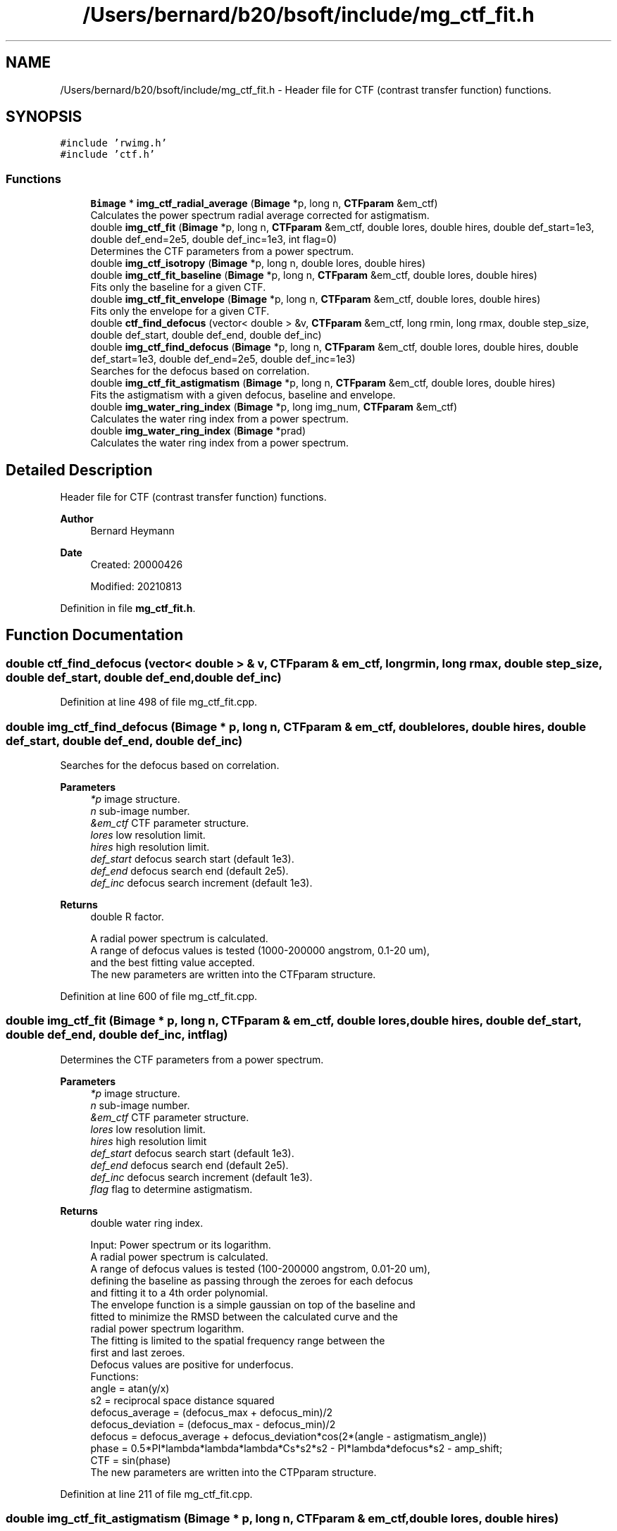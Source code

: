.TH "/Users/bernard/b20/bsoft/include/mg_ctf_fit.h" 3 "Wed Sep 1 2021" "Version 2.1.0" "Bsoft" \" -*- nroff -*-
.ad l
.nh
.SH NAME
/Users/bernard/b20/bsoft/include/mg_ctf_fit.h \- Header file for CTF (contrast transfer function) functions\&.  

.SH SYNOPSIS
.br
.PP
\fC#include 'rwimg\&.h'\fP
.br
\fC#include 'ctf\&.h'\fP
.br

.SS "Functions"

.in +1c
.ti -1c
.RI "\fBBimage\fP * \fBimg_ctf_radial_average\fP (\fBBimage\fP *p, long n, \fBCTFparam\fP &em_ctf)"
.br
.RI "Calculates the power spectrum radial average corrected for astigmatism\&. "
.ti -1c
.RI "double \fBimg_ctf_fit\fP (\fBBimage\fP *p, long n, \fBCTFparam\fP &em_ctf, double lores, double hires, double def_start=1e3, double def_end=2e5, double def_inc=1e3, int flag=0)"
.br
.RI "Determines the CTF parameters from a power spectrum\&. "
.ti -1c
.RI "double \fBimg_ctf_isotropy\fP (\fBBimage\fP *p, long n, double lores, double hires)"
.br
.ti -1c
.RI "double \fBimg_ctf_fit_baseline\fP (\fBBimage\fP *p, long n, \fBCTFparam\fP &em_ctf, double lores, double hires)"
.br
.RI "Fits only the baseline for a given CTF\&. "
.ti -1c
.RI "double \fBimg_ctf_fit_envelope\fP (\fBBimage\fP *p, long n, \fBCTFparam\fP &em_ctf, double lores, double hires)"
.br
.RI "Fits only the envelope for a given CTF\&. "
.ti -1c
.RI "double \fBctf_find_defocus\fP (vector< double > &v, \fBCTFparam\fP &em_ctf, long rmin, long rmax, double step_size, double def_start, double def_end, double def_inc)"
.br
.ti -1c
.RI "double \fBimg_ctf_find_defocus\fP (\fBBimage\fP *p, long n, \fBCTFparam\fP &em_ctf, double lores, double hires, double def_start=1e3, double def_end=2e5, double def_inc=1e3)"
.br
.RI "Searches for the defocus based on correlation\&. "
.ti -1c
.RI "double \fBimg_ctf_fit_astigmatism\fP (\fBBimage\fP *p, long n, \fBCTFparam\fP &em_ctf, double lores, double hires)"
.br
.RI "Fits the astigmatism with a given defocus, baseline and envelope\&. "
.ti -1c
.RI "double \fBimg_water_ring_index\fP (\fBBimage\fP *p, long img_num, \fBCTFparam\fP &em_ctf)"
.br
.RI "Calculates the water ring index from a power spectrum\&. "
.ti -1c
.RI "double \fBimg_water_ring_index\fP (\fBBimage\fP *prad)"
.br
.RI "Calculates the water ring index from a power spectrum\&. "
.in -1c
.SH "Detailed Description"
.PP 
Header file for CTF (contrast transfer function) functions\&. 


.PP
\fBAuthor\fP
.RS 4
Bernard Heymann 
.RE
.PP
\fBDate\fP
.RS 4
Created: 20000426 
.PP
Modified: 20210813 
.RE
.PP

.PP
Definition in file \fBmg_ctf_fit\&.h\fP\&.
.SH "Function Documentation"
.PP 
.SS "double ctf_find_defocus (vector< double > & v, \fBCTFparam\fP & em_ctf, long rmin, long rmax, double step_size, double def_start, double def_end, double def_inc)"

.PP
Definition at line 498 of file mg_ctf_fit\&.cpp\&.
.SS "double img_ctf_find_defocus (\fBBimage\fP * p, long n, \fBCTFparam\fP & em_ctf, double lores, double hires, double def_start, double def_end, double def_inc)"

.PP
Searches for the defocus based on correlation\&. 
.PP
\fBParameters\fP
.RS 4
\fI*p\fP image structure\&. 
.br
\fIn\fP sub-image number\&. 
.br
\fI&em_ctf\fP CTF parameter structure\&. 
.br
\fIlores\fP low resolution limit\&. 
.br
\fIhires\fP high resolution limit\&. 
.br
\fIdef_start\fP defocus search start (default 1e3)\&. 
.br
\fIdef_end\fP defocus search end (default 2e5)\&. 
.br
\fIdef_inc\fP defocus search increment (default 1e3)\&. 
.RE
.PP
\fBReturns\fP
.RS 4
double R factor\&. 
.PP
.nf
A radial power spectrum is calculated.
A range of defocus values is tested (1000-200000 angstrom, 0.1-20 um), 
and the best fitting value accepted.
The new parameters are written into the CTFparam structure.

.fi
.PP
 
.RE
.PP

.PP
Definition at line 600 of file mg_ctf_fit\&.cpp\&.
.SS "double img_ctf_fit (\fBBimage\fP * p, long n, \fBCTFparam\fP & em_ctf, double lores, double hires, double def_start, double def_end, double def_inc, int flag)"

.PP
Determines the CTF parameters from a power spectrum\&. 
.PP
\fBParameters\fP
.RS 4
\fI*p\fP image structure\&. 
.br
\fIn\fP sub-image number\&. 
.br
\fI&em_ctf\fP CTF parameter structure\&. 
.br
\fIlores\fP low resolution limit\&. 
.br
\fIhires\fP high resolution limit 
.br
\fIdef_start\fP defocus search start (default 1e3)\&. 
.br
\fIdef_end\fP defocus search end (default 2e5)\&. 
.br
\fIdef_inc\fP defocus search increment (default 1e3)\&. 
.br
\fIflag\fP flag to determine astigmatism\&. 
.RE
.PP
\fBReturns\fP
.RS 4
double water ring index\&. 
.PP
.nf
Input: Power spectrum or its logarithm.
A radial power spectrum is calculated.
A range of defocus values is tested (100-200000 angstrom, 0.01-20 um), 
defining the baseline as passing through the zeroes for each defocus 
and fitting it to a 4th order polynomial.
The envelope function is a simple gaussian on top of the baseline and
fitted to minimize the RMSD between the calculated curve and the
radial power spectrum logarithm.
The fitting is limited to the spatial frequency range between the 
first and last zeroes.
Defocus values are positive for underfocus.
Functions:
    angle = atan(y/x)
    s2 = reciprocal space distance squared
    defocus_average = (defocus_max + defocus_min)/2
    defocus_deviation = (defocus_max - defocus_min)/2
    defocus = defocus_average + defocus_deviation*cos(2*(angle - astigmatism_angle))
    phase = 0.5*PI*lambda*lambda*lambda*Cs*s2*s2 - PI*lambda*defocus*s2 - amp_shift;
    CTF = sin(phase)
The new parameters are written into the CTPparam structure.

.fi
.PP
 
.RE
.PP

.PP
Definition at line 211 of file mg_ctf_fit\&.cpp\&.
.SS "double img_ctf_fit_astigmatism (\fBBimage\fP * p, long n, \fBCTFparam\fP & em_ctf, double lores, double hires)"

.PP
Fits the astigmatism with a given defocus, baseline and envelope\&. 
.PP
\fBParameters\fP
.RS 4
\fI*p\fP image structure\&. 
.br
\fIn\fP sub-image number\&. 
.br
\fI&em_ctf\fP CTF parameter structure\&. 
.br
\fIlores\fP low resolution limit\&. 
.br
\fIhires\fP high resolution limit 
.RE
.PP
\fBReturns\fP
.RS 4
double objective measure (larger is better)\&. 
.PP
.nf
A radial power spectrum is calculated and the baseline subtracted.
The defocus deviation starts from a low value to get an estimate of
the astigmatism angle. The defocus deviation is modified nased on
the direction of improvements in the fit, at each iteration 
narrowing the angular search for the astigmatism angle.
The new parameters are written into the CTFparam structure.

.fi
.PP
 
.RE
.PP

.PP
Definition at line 766 of file mg_ctf_fit\&.cpp\&.
.SS "double img_ctf_fit_baseline (\fBBimage\fP * p, long n, \fBCTFparam\fP & em_ctf, double lores, double hires)"

.PP
Fits only the baseline for a given CTF\&. 
.PP
\fBParameters\fP
.RS 4
\fI*p\fP image structure\&. 
.br
\fIn\fP sub-image number\&. 
.br
\fI&em_ctf\fP CTF parameter structure\&. 
.br
\fIlores\fP low resolution limit\&. 
.br
\fIhires\fP high resolution limit 
.RE
.PP
\fBReturns\fP
.RS 4
double R factor\&. 
.PP
.nf
A radial power spectrum is calculated incorporating astigmatism.
The baseline of the required type is fit.
The new parameters are written into the CTFparam structure.

.fi
.PP
 
.RE
.PP

.PP
Definition at line 424 of file mg_ctf_fit\&.cpp\&.
.SS "double img_ctf_fit_envelope (\fBBimage\fP * p, long n, \fBCTFparam\fP & em_ctf, double lores, double hires)"

.PP
Fits only the envelope for a given CTF\&. 
.PP
\fBParameters\fP
.RS 4
\fI*p\fP image structure\&. 
.br
\fIn\fP sub-image number\&. 
.br
\fI*em_ctf\fP CTF parameter structure\&. 
.br
\fIlores\fP low resolution limit\&. 
.br
\fIhires\fP high resolution limit 
.RE
.PP
\fBReturns\fP
.RS 4
double R factor\&. 
.PP
.nf
A radial power spectrum is calculated incorporating astigmatism.
The envelope is fit.
The new parameters are written into the CTFparam structure.

.fi
.PP
 
.RE
.PP

.PP
Definition at line 457 of file mg_ctf_fit\&.cpp\&.
.SS "double img_ctf_isotropy (\fBBimage\fP * p, long n, double lores, double hires)"

.SS "\fBBimage\fP* img_ctf_radial_average (\fBBimage\fP * p, long n, \fBCTFparam\fP & em_ctf)"

.PP
Calculates the power spectrum radial average corrected for astigmatism\&. 
.PP
\fBParameters\fP
.RS 4
\fI*p\fP image structure\&. 
.br
\fIn\fP sub-image number\&. 
.br
\fI&em_ctf\fP CTF parameter structure\&. 
.RE
.PP
\fBReturns\fP
.RS 4
Bimage* radial average, NULL on error\&. 
.PP
.nf
A power spectrum with its origin at the center.
Functions:
    angle = atan(y/x) - astigmatism_angle
    s2 = reciprocal space distance squared
    defocus_min = defocus_avg - defocus_dev
    defocus_max = defocus_avg + defocus_dev
    smin2 = 1 - defocus_dev/defocus_avg
    smax2 = 1 + defocus_dev/defocus_avg
    radius = sqrt(2*s2*(smax2*cos(angle)*cos(angle)+
                smin2*sin(angle)*sin(angle))/(smax2+smin2))
The radial average is returned as a new 1D image.

.fi
.PP
 
.RE
.PP

.PP
Definition at line 46 of file mg_ctf_fit\&.cpp\&.
.SS "double img_water_ring_index (\fBBimage\fP * p, long img_num, \fBCTFparam\fP & em_ctf)"

.PP
Calculates the water ring index from a power spectrum\&. 
.PP
\fBParameters\fP
.RS 4
\fI*p\fP power spectrum\&. 
.br
\fIimg_num\fP sub-image number\&. 
.br
\fI&em_ctf\fP CTF parameter structure\&. 
.RE
.PP
\fBReturns\fP
.RS 4
double water ing index\&. 
.PP
.nf
A radial power spectrum is calculated.
The the water ring index is defined as:
    wri = wp/b - 1
where wp is the intensity at s=0.26 (3.8 Å) and b is the background.
The background is estimated as the average of sections before and after 
the water peak:
    b1 between s=0.1 and s=0.2
    b2 between s=0.3 and s=0.4

.fi
.PP
 
.RE
.PP

.PP
Definition at line 860 of file mg_ctf_fit\&.cpp\&.
.SS "double img_water_ring_index (\fBBimage\fP * prad)"

.PP
Calculates the water ring index from a power spectrum\&. 
.PP
\fBParameters\fP
.RS 4
\fI*prad\fP radial power spectrum\&. 
.RE
.PP
\fBReturns\fP
.RS 4
double water ing index\&. 
.PP
.nf
The the water ring index is defined as:
    wri = wp/b - 1
where wp is the average intensity between 0.2 and 0.3, covering the 
peak at s=0.26 (3.8 Å).
The background, b, is estimated as the average of sections before and after 
the water peak:
    b1 between s=0.1 and s=0.2
    b2 between s=0.3 and s=0.4

.fi
.PP
 
.RE
.PP

.PP
Definition at line 889 of file mg_ctf_fit\&.cpp\&.
.SH "Author"
.PP 
Generated automatically by Doxygen for Bsoft from the source code\&.
